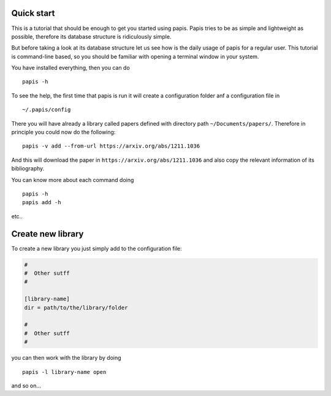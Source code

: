 
Quick start
===========

This is a tutorial that should be enough to get you started using papis.  Papis
tries to be as simple and lightweight as possible, therefore its database
structure is ridiculously simple.

But before taking a look at its database structure let us see how is the daily
usage of papis for a regular user. This tutorial is command-line based, so you
should be familiar with opening a terminal window in your system.


You have installed everything, then you can do

::

    papis -h

To see the help, the first time that papis is run it will create a
configuration folder anf a configuration file in

::

    ~/.papis/config

There you will have already a library called papers defined with
directory path ``~/Documents/papers/``. Therefore in principle you could
now do the following:

::

    papis -v add --from-url https://arxiv.org/abs/1211.1036

And this will download the paper in ``https://arxiv.org/abs/1211.1036``
and also copy the relevant information of its bibliography.

You can know more about each command doing

::

    papis -h
    papis add -h

etc..

Create new library
==================

To create a new library you just simply add to the configuration file:

.. code:: ini

    #
    #  Other sutff
    #

    [library-name]
    dir = path/to/the/library/folder

    #
    #  Other sutff
    #

you can then work with the library by doing

::

    papis -l library-name open

and so on...

